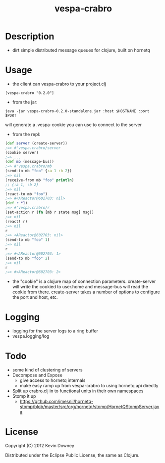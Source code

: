 #+TITLE: vespa-crabro
* Description
  - dirt simple distributed message queues for clojure, built on hornetq

* Usage
  - the client can vespa-crabro to your project.clj
#+BEGIN_EXAMPLE
[vespa-crabro "0.2.0"]
#+END_EXAMPLE
  - from the jar:
#+BEGIN_EXAMPLE
java -jar vespa-crabro-0.2.0-standalone.jar :host $HOSTNAME :port $PORT
#+END_EXAMPLE
    will generate a .vespa-cookie you can use to connect to the server

  - from the repl:
#+BEGIN_SRC clojure
(def server (create-server))
;=> #'vespa.crabro/server
(cookie server)
;=> ...
(def mb (message-bus))
;=> #'vespa.crabro/mb
(send-to mb "foo" {:a 1 :b 2})
;=> nil
(receive-from mb "foo" println)
;; {:a 1, :b 2}
;=> nil
(react-to mb "foo")
;=> #<AReactor@602703: nil>
(def r *1)
;=> #'vespa.crabro/r
(set-action r (fn [mb r state msg] msg))
;=> nil
(react! r)
;=> nil
r
;=> <AReactor@602703: nil>
(send-to mb "foo" 1)
;=> nil
r
;=> #<AReactor@602703: 1>
(send-to mb "foo" 2)
;=> nil
r
;=> #<AReactor@602703: 2>
#+END_SRC
  - the "cookie" is a clojure map of connection parameters.
    create-server will write the cookied to user.home and message-bus
    will read the cookie from there. create-server takes a number of
    options to configure the port and host, etc.
* Logging
  - logging for the server logs to a ring buffer
  - vespa.logging/log
* Todo
  - some kind of clustering of servers
  - Decompose and Expose
    - give access to hornetq internals
    - make easy ramp up from vespa-crabro to using hornetq api directly
  - Split up crabro.clj in to functional units in their own namespaces
  - Stomp it up
    - https://github.com/jmesnil/hornetq-stomp/blob/master/src/org/hornetq/stomp/HornetQStompServer.java

* License

Copyright (C) 2012 Kevin Downey

Distributed under the Eclipse Public License, the same as Clojure.
